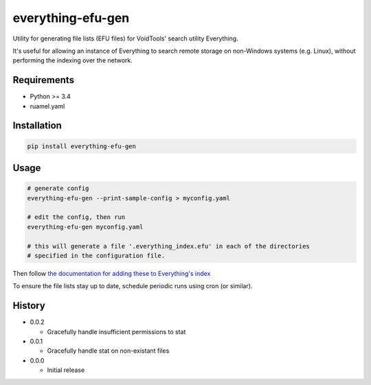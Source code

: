 everything-efu-gen
======================

Utility for generating file lists (EFU files) for VoidTools' search utility
Everything.

It's useful for allowing an instance of Everything to search remote storage on
non-Windows systems (e.g. Linux), without performing the indexing over the
network.

Requirements
------------
* Python >= 3.4
* ruamel.yaml

Installation
------------

.. code:: shell

  pip install everything-efu-gen

Usage
-----

.. code:: shell

  # generate config
  everything-efu-gen --print-sample-config > myconfig.yaml

  # edit the config, then run
  everything-efu-gen myconfig.yaml

  # this will generate a file '.everything_index.efu' in each of the directories
  # specified in the configuration file.

Then follow `the documentation for adding these to Everything's index <https://www.voidtools.com/support/everything/file_lists/#include_a_file_list_in_the_everything_index>`_ 

To ensure the file lists stay up to date, schedule periodic runs using cron (or
similar).

History
-------
* 0.0.2

  - Gracefully handle insufficient permissions to stat

* 0.0.1

  - Gracefully handle stat on non-existant files

* 0.0.0

  - Initial release
